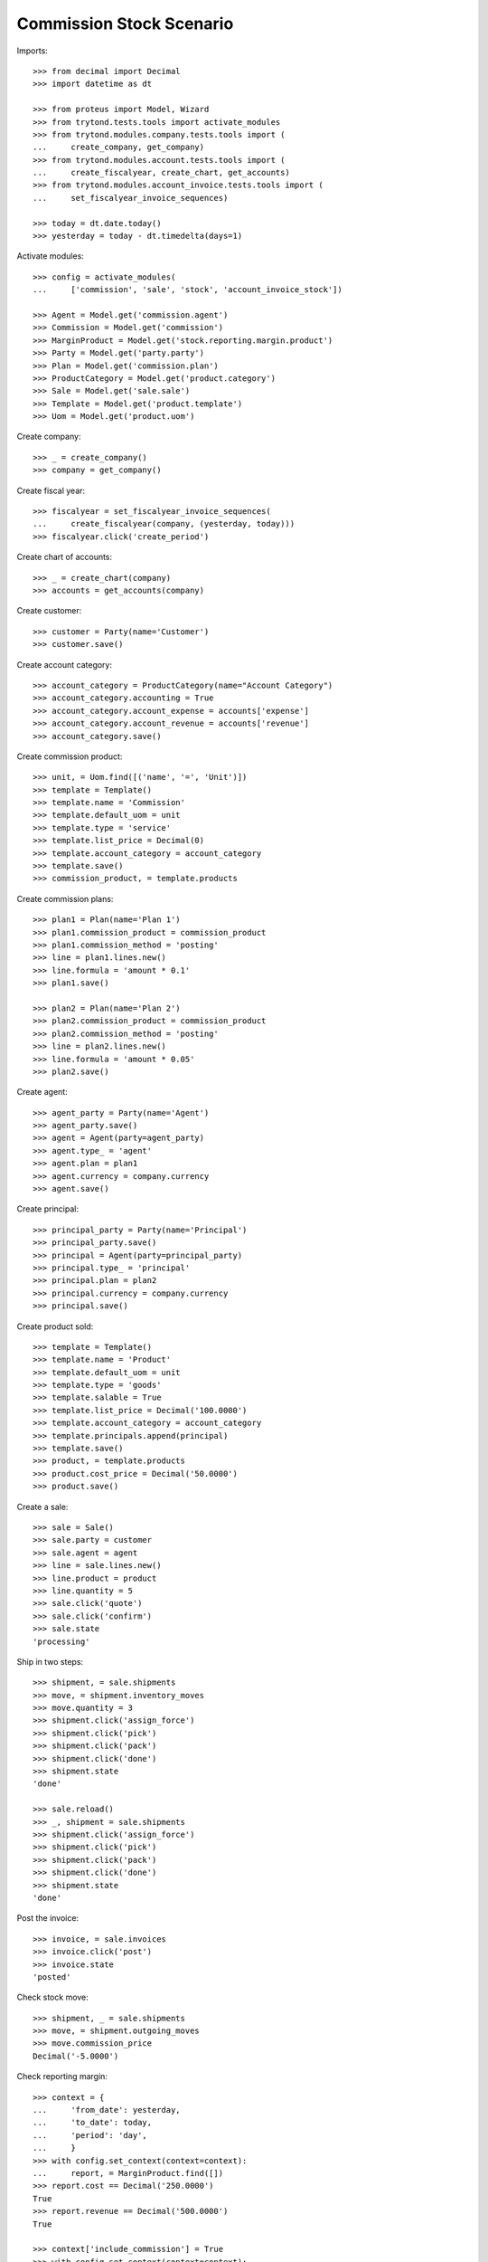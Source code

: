 =========================
Commission Stock Scenario
=========================

Imports::

    >>> from decimal import Decimal
    >>> import datetime as dt

    >>> from proteus import Model, Wizard
    >>> from trytond.tests.tools import activate_modules
    >>> from trytond.modules.company.tests.tools import (
    ...     create_company, get_company)
    >>> from trytond.modules.account.tests.tools import (
    ...     create_fiscalyear, create_chart, get_accounts)
    >>> from trytond.modules.account_invoice.tests.tools import (
    ...     set_fiscalyear_invoice_sequences)

    >>> today = dt.date.today()
    >>> yesterday = today - dt.timedelta(days=1)

Activate modules::

    >>> config = activate_modules(
    ...     ['commission', 'sale', 'stock', 'account_invoice_stock'])

    >>> Agent = Model.get('commission.agent')
    >>> Commission = Model.get('commission')
    >>> MarginProduct = Model.get('stock.reporting.margin.product')
    >>> Party = Model.get('party.party')
    >>> Plan = Model.get('commission.plan')
    >>> ProductCategory = Model.get('product.category')
    >>> Sale = Model.get('sale.sale')
    >>> Template = Model.get('product.template')
    >>> Uom = Model.get('product.uom')

Create company::

    >>> _ = create_company()
    >>> company = get_company()

Create fiscal year::

    >>> fiscalyear = set_fiscalyear_invoice_sequences(
    ...     create_fiscalyear(company, (yesterday, today)))
    >>> fiscalyear.click('create_period')

Create chart of accounts::

    >>> _ = create_chart(company)
    >>> accounts = get_accounts(company)

Create customer::

    >>> customer = Party(name='Customer')
    >>> customer.save()

Create account category::

    >>> account_category = ProductCategory(name="Account Category")
    >>> account_category.accounting = True
    >>> account_category.account_expense = accounts['expense']
    >>> account_category.account_revenue = accounts['revenue']
    >>> account_category.save()

Create commission product::

    >>> unit, = Uom.find([('name', '=', 'Unit')])
    >>> template = Template()
    >>> template.name = 'Commission'
    >>> template.default_uom = unit
    >>> template.type = 'service'
    >>> template.list_price = Decimal(0)
    >>> template.account_category = account_category
    >>> template.save()
    >>> commission_product, = template.products

Create commission plans::

    >>> plan1 = Plan(name='Plan 1')
    >>> plan1.commission_product = commission_product
    >>> plan1.commission_method = 'posting'
    >>> line = plan1.lines.new()
    >>> line.formula = 'amount * 0.1'
    >>> plan1.save()

    >>> plan2 = Plan(name='Plan 2')
    >>> plan2.commission_product = commission_product
    >>> plan2.commission_method = 'posting'
    >>> line = plan2.lines.new()
    >>> line.formula = 'amount * 0.05'
    >>> plan2.save()

Create agent::

    >>> agent_party = Party(name='Agent')
    >>> agent_party.save()
    >>> agent = Agent(party=agent_party)
    >>> agent.type_ = 'agent'
    >>> agent.plan = plan1
    >>> agent.currency = company.currency
    >>> agent.save()

Create principal::

    >>> principal_party = Party(name='Principal')
    >>> principal_party.save()
    >>> principal = Agent(party=principal_party)
    >>> principal.type_ = 'principal'
    >>> principal.plan = plan2
    >>> principal.currency = company.currency
    >>> principal.save()

Create product sold::

    >>> template = Template()
    >>> template.name = 'Product'
    >>> template.default_uom = unit
    >>> template.type = 'goods'
    >>> template.salable = True
    >>> template.list_price = Decimal('100.0000')
    >>> template.account_category = account_category
    >>> template.principals.append(principal)
    >>> template.save()
    >>> product, = template.products
    >>> product.cost_price = Decimal('50.0000')
    >>> product.save()

Create a sale::

    >>> sale = Sale()
    >>> sale.party = customer
    >>> sale.agent = agent
    >>> line = sale.lines.new()
    >>> line.product = product
    >>> line.quantity = 5
    >>> sale.click('quote')
    >>> sale.click('confirm')
    >>> sale.state
    'processing'

Ship in two steps::

    >>> shipment, = sale.shipments
    >>> move, = shipment.inventory_moves
    >>> move.quantity = 3
    >>> shipment.click('assign_force')
    >>> shipment.click('pick')
    >>> shipment.click('pack')
    >>> shipment.click('done')
    >>> shipment.state
    'done'

    >>> sale.reload()
    >>> _, shipment = sale.shipments
    >>> shipment.click('assign_force')
    >>> shipment.click('pick')
    >>> shipment.click('pack')
    >>> shipment.click('done')
    >>> shipment.state
    'done'

Post the invoice::

    >>> invoice, = sale.invoices
    >>> invoice.click('post')
    >>> invoice.state
    'posted'

Check stock move::

    >>> shipment, _ = sale.shipments
    >>> move, = shipment.outgoing_moves
    >>> move.commission_price
    Decimal('-5.0000')

Check reporting margin::

    >>> context = {
    ...     'from_date': yesterday,
    ...     'to_date': today,
    ...     'period': 'day',
    ...     }
    >>> with config.set_context(context=context):
    ...     report, = MarginProduct.find([])
    >>> report.cost == Decimal('250.0000')
    True
    >>> report.revenue == Decimal('500.0000')
    True

    >>> context['include_commission'] = True
    >>> with config.set_context(context=context):
    ...     report, = MarginProduct.find([])
    >>> report.cost == Decimal('275.0000')
    True
    >>> report.revenue == Decimal('500.0000')
    True

Update commission amount::

    >>> commission, = Commission.find([('agent.type_', '=', 'agent')])
    >>> commission.amount = Decimal('60.0000')

Create commission invoice::

    >>> commission.click('invoice')

Check stock move::

    >>> move.reload()
    >>> move.commission_price
    Decimal('-7.0000')
